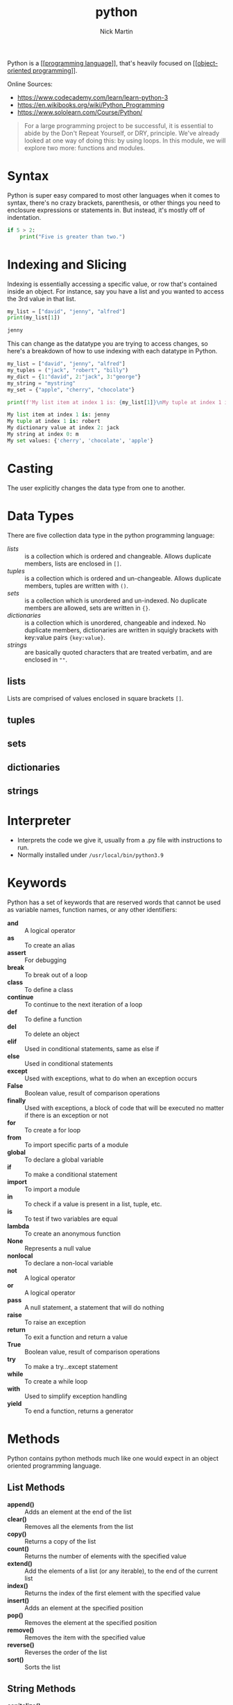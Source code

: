 #+title: python
#+author: Nick Martin
#+email: nmartin84@gmail.com
#+created: [2021-01-17 13:20]

Python is a [[[[file:../202101161003-programming_language.org][programming language]]]], that's heavily focused on
[[[[file:../202101171440-object_oriented_programming.org][object-oriented programming]]]].

Online Sources:
- https://www.codecademy.com/learn/learn-python-3
- https://en.wikibooks.org/wiki/Python_Programming
- https://www.sololearn.com/Course/Python/

#+BEGIN_QUOTE
For a large programming project to be successful, it is essential to abide by
the Don't Repeat Yourself, or DRY, principle. We've already looked at one way of
doing this: by using loops. In this module, we will explore two more: functions
and modules.
#+END_QUOTE

* Syntax
Python is super easy compared to most other languages when it comes to syntax,
there's no crazy brackets, parenthesis, or other things you need to enclosure
expressions or statements in. But instead, it's mostly off of indentation.

#+BEGIN_SRC python
if 5 > 2:
    print("Five is greater than two.")
#+END_SRC
* Indexing and Slicing

Indexing is essentially accessing a specific value, or row that's contained
inside an object. For instance, say you have a list and you wanted to access the
3rd value in that list.

#+begin_src python :results code output :exports both
my_list = ["david", "jenny", "alfred"]
print(my_list[1])
#+end_src

#+RESULTS:
#+begin_src python
jenny
#+end_src

This can change as the datatype you are trying to access changes, so here's a
breakdown of how to use indexing with each datatype in Python.

#+begin_src python :results code output :exports both
my_list = ["david", "jenny", "alfred"]
my_tuples = ("jack", "robert", "billy")
my_dict = {1:"david", 2:"jack", 3:"george"}
my_string = "mystring"
my_set = {"apple", "cherry", "chocolate"}

print(f'My list item at index 1 is: {my_list[1]}\nMy tuple at index 1 is: {my_tuples[1]}\nMy dictionary value at index 2: {my_dict[2]}\nMy string at index 0: {my_string[0]}\nMy set values: {my_set}')
#+end_src

#+RESULTS:
#+begin_src python
My list item at index 1 is: jenny
My tuple at index 1 is: robert
My dictionary value at index 2: jack
My string at index 0: m
My set values: {'cherry', 'chocolate', 'apple'}
#+end_src

* Casting

The user explicitly changes the data type from one to another.

* Data Types

There are five collection data type in the python programming language:
- [[lists]] :: is a collection which is ordered and changeable. Allows duplicate
  members, lists are enclosed in =[]=.
- [[tuples]] :: is a collection which is ordered and un-changeable. Allows duplicate
  members, tuples are written with =()=.
- [[sets]] :: is a collection which is unordered and un-indexed. No duplicate
  members are allowed, sets are written in ={}=.
- [[dictionaries]] :: is a collection which is unordered, changeable and indexed. No
  duplicate members, dictionaries are written in squigly brackets with key:value
  pairs ={key:value}=.
- [[strings]] :: are basically quoted characters that are treated verbatim, and are
  enclosed in =""=.

** lists

Lists are comprised of values enclosed in square brackets =[]=.

** tuples

** sets

** dictionaries

** strings

* Interpreter

- Interprets the code we give it, usually from a .py file with instructions to run.
- Normally installed under =/usr/local/bin/python3.9=

* Keywords

Python has a set of keywords that are reserved words that cannot be used as
variable names, function names, or any other identifiers:

- *and* :: A logical operator
- *as* :: To create an alias
- *assert* :: For debugging
- *break* :: To break out of a loop
- *class* :: To define a class
- *continue* :: To continue to the next iteration of a loop
- *def* :: To define a function
- *del* :: To delete an object
- *elif* :: Used in conditional statements, same as else if
- *else* :: Used in conditional statements
- *except* :: Used with exceptions, what to do when an exception occurs
- *False* :: Boolean value, result of comparison operations
- *finally* :: Used with exceptions, a block of code that will be executed
  no matter if there is an exception or not
- *for* :: To create a for loop
- *from* :: To import specific parts of a module
- *global* :: To declare a global variable
- *if* :: To make a conditional statement
- *import* :: To import a module
- *in* :: To check if a value is present in a list, tuple, etc.
- *is* :: To test if two variables are equal
- *lambda* :: To create an anonymous function
- *None* :: Represents a null value
- *nonlocal* :: To declare a non-local variable
- *not* :: A logical operator
- *or* :: A logical operator
- *pass* :: A null statement, a statement that will do nothing
- *raise* :: To raise an exception
- *return* :: To exit a function and return a value
- *True* :: Boolean value, result of comparison operations
- *try* :: To make a try...except statement
- *while* :: To create a while loop
- *with* :: Used to simplify exception handling
- *yield* :: To end a function, returns a generator

* Methods

Python contains python methods much like one would expect in an object oriented
programming language.

** List Methods

- *append()* :: Adds an element at the end of the list
- *clear()* :: Removes all the elements from the list
- *copy()* :: Returns a copy of the list
- *count()* :: Returns the number of elements with the specified value
- *extend()* :: Add the elements of a list (or any iterable), to the end
  of the current list
- *index()* :: Returns the index of the first element with the specified
  value
- *insert()* :: Adds an element at the specified position
- *pop()* :: Removes the element at the specified position
- *remove()* :: Removes the item with the specified value
- *reverse()* :: Reverses the order of the list
- *sort()* :: Sorts the list

** String Methods
:PROPERTIES:
:ID:       f943b0db-5b9b-46aa-91bc-691cb5f90c86
:END:

- *capitalize()* :: Converts the first character to upper case
- *casefold()* :: Converts string into lower case
- *center()* :: Returns a centered string
- *count()* :: Returns the number of times a specified value occurs in a
  string
- *encode()* :: Returns an encoded version of the string
- *endswith()* :: Returns true if the string ends with the specified value
- *expandtabs()* :: Sets the tab size of the string
- *find()* :: Searches the string for a specified value and returns the
  position of where it was found
- *format()* :: Formats specified values in a string
- *format_map()* :: Formats specified values in a string
- *index()* :: Searches the string for a specified value and returns the
  position of where it was found
- *isalnum()* :: Returns True if all characters in the string are
  alphanumeric
- *isalpha()* :: Returns True if all characters in the string are in the
  alphabet
- *isdecimal()* :: Returns True if all characters in the string are
  decimals
- *isdigit()* :: Returns True if all characters in the string are digits
- *isidentifier()* :: Returns True if the string is an identifier
- *islower()* :: Returns True if all characters in the string are lower
  case
- *isnumeric()* :: Returns True if all characters in the string are
  numeric
- *isprintable()* :: Returns True if all characters in the string are
  printable
- *isspace()* :: Returns True if all characters in the string are
  whitespaces
- *istitle()* :: Returns True if the string follows the rules of a title
- *isupper()* :: Returns True if all characters in the string are upper
  case
- *join()* :: Joins the elements of an iterable to the end of the string
- *ljust()* :: Returns a left justified version of the string
- *lower()* :: Converts a string into lower case
- *lstrip()* :: Returns a left trim version of the string
- *maketrans()* :: Returns a translation table to be used in translations
- *partition()* :: Returns a tuple where the string is parted into three
  parts
- *replace()* :: Returns a string where a specified value is replaced with
  a specified value
- *rfind()* :: Searches the string for a specified value and returns the
  last position of where it was found
- *rindex()* :: Searches the string for a specified value and returns the
  last position of where it was found
- *rjust()* :: Returns a right justified version of the string
- *rpartition()* :: Returns a tuple where the string is parted into three
  parts
- *rsplit()* :: Splits the string at the specified separator, and returns
  a list
- *rstrip()* :: Returns a right trim version of the string
- *split()* :: Splits the string at the specified separator, and returns a
  list
- *splitlines()* :: Splits the string at line breaks and returns a list
- *startswith()* :: Returns true if the string starts with the specified
  value
- *strip()* :: Returns a trimmed version of the string
- *swapcase()* :: Swaps cases, lower case becomes upper case and vice
  versa
- *title()* :: Converts the first character of each word to upper case
- *translate()* :: Returns a translated string
- *upper()* :: Converts a string into upper case
- *zfill()* :: Fills the string with a specified number of 0 values at the
  beginning


